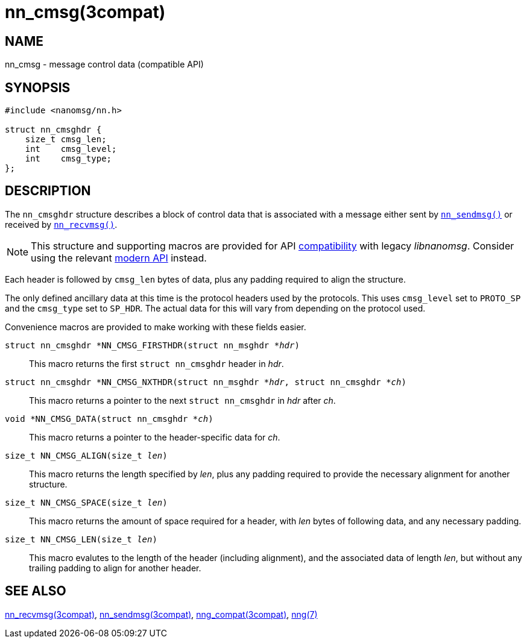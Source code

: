 = nn_cmsg(3compat)
//
// Copyright 2018 Staysail Systems, Inc. <info@staysail.tech>
// Copyright 2018 Capitar IT Group BV <info@capitar.com>
//
// This document is supplied under the terms of the MIT License, a
// copy of which should be located in the distribution where this
// file was obtained (LICENSE.txt).  A copy of the license may also be
// found online at https://opensource.org/licenses/MIT.
//

== NAME

nn_cmsg - message control data (compatible API)

== SYNOPSIS

[source,c]
----
#include <nanomsg/nn.h>

struct nn_cmsghdr {
    size_t cmsg_len;
    int    cmsg_level;
    int    cmsg_type;
};
----

== DESCRIPTION

The `nn_cmsghdr` structure describes a block of control data that is
associated with a message either sent by `<<nn_sendmsg.3compat#,nn_sendmsg()>>`
or received by `<<nn_recvmsg.3compat#,nn_recvmsg()>>`.

NOTE: This structure and supporting macros are provided for API
<<nng_compat.3compat#,compatibility>> with legacy _libnanomsg_.
Consider using the relevant <<libnng.3#,modern API>> instead.

Each header is followed by `cmsg_len` bytes of data, plus any padding required
to align the structure.

The only defined ancillary data at this time is the protocol headers used by
the protocols.
This uses `cmsg_level` set to `PROTO_SP` and the `cmsg_type` set to
`SP_HDR`.
The actual data for this will vary from depending on the protocol used.

Convenience macros are provided to make working with these fields easier.

`struct nn_cmsghdr *NN_CMSG_FIRSTHDR(struct nn_msghdr *__hdr__)`::
This macro returns the first `struct nn_cmsghdr` header in _hdr_.

`struct nn_cmsghdr *NN_CMSG_NXTHDR(struct nn_msghdr *__hdr__, struct nn_cmsghdr *__ch__)`::
This macro returns a pointer to the next `struct nn_cmsghdr` in _hdr_ after _ch_.

`void *NN_CMSG_DATA(struct nn_cmsghdr *__ch__)`::
This macro returns a pointer to the header-specific data for _ch_.

`size_t NN_CMSG_ALIGN(size_t __len__)`::
This macro returns the length specified by _len_, plus any padding required to
provide the necessary alignment for another structure.

`size_t NN_CMSG_SPACE(size_t __len__)`::
This macro returns the amount of space required for a header, with _len_
bytes of following data, and any necessary padding.

`size_t NN_CMSG_LEN(size_t __len__)`::
This macro evalutes to the length of the header (including alignment),
and the associated data of length _len_, but without any trailing padding
to align for another header.

== SEE ALSO

[.text-left]
<<nn_recvmsg.3compat#,nn_recvmsg(3compat)>>,
<<nn_sendmsg.3compat#,nn_sendmsg(3compat)>>,
<<nng_compat.3compat#,nng_compat(3compat)>>,
<<nng.7#,nng(7)>>
